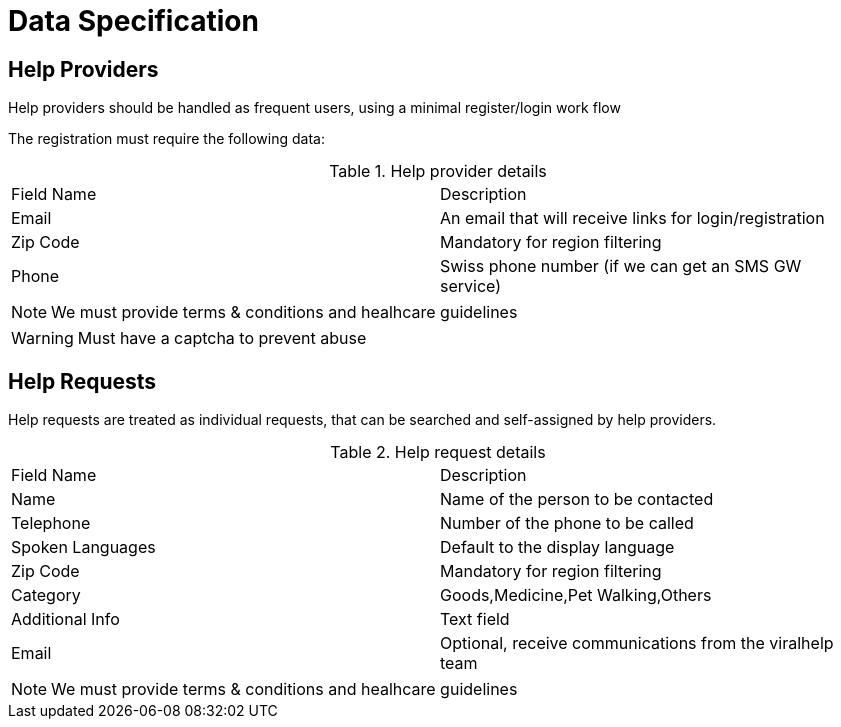 = Data Specification

== Help Providers

Help providers should be handled as frequent users, using a minimal register/login work flow

The registration must require the following data:

.Help provider details
|===
| Field Name | Description
| Email | An email that will receive links for login/registration
| Zip Code | Mandatory for region filtering
| Phone | Swiss phone number (if we can get an SMS GW service)
|===

NOTE: We must provide terms & conditions and healhcare guidelines

WARNING: Must have a captcha to prevent abuse

== Help Requests

Help requests are treated as individual requests, that can be searched and self-assigned by help providers.

.Help request details
|===
| Field Name | Description
| Name | Name of the person to be contacted
| Telephone | Number of the phone to be called
| Spoken Languages | Default to the display language
| Zip Code | Mandatory for region filtering
| Category | Goods,Medicine,Pet Walking,Others
| Additional Info| Text field
| Email | Optional, receive communications from the viralhelp team
|===

NOTE: We must provide terms & conditions and healhcare guidelines


